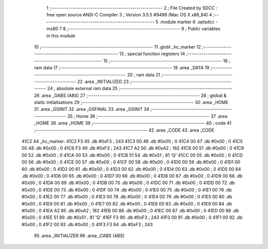                               1 ;--------------------------------------------------------
                              2 ; File Created by SDCC : free open source ANSI-C Compiler
                              3 ; Version 3.5.5 #9498 (Mac OS X x86_64)
                              4 ;--------------------------------------------------------
                              5 	.module marker
                              6 	.optsdcc -mz80
                              7 	
                              8 ;--------------------------------------------------------
                              9 ; Public variables in this module
                             10 ;--------------------------------------------------------
                             11 	.globl _hc_marker
                             12 ;--------------------------------------------------------
                             13 ; special function registers
                             14 ;--------------------------------------------------------
                             15 ;--------------------------------------------------------
                             16 ; ram data
                             17 ;--------------------------------------------------------
                             18 	.area _DATA
                             19 ;--------------------------------------------------------
                             20 ; ram data
                             21 ;--------------------------------------------------------
                             22 	.area _INITIALIZED
                             23 ;--------------------------------------------------------
                             24 ; absolute external ram data
                             25 ;--------------------------------------------------------
                             26 	.area _DABS (ABS)
                             27 ;--------------------------------------------------------
                             28 ; global & static initialisations
                             29 ;--------------------------------------------------------
                             30 	.area _HOME
                             31 	.area _GSINIT
                             32 	.area _GSFINAL
                             33 	.area _GSINIT
                             34 ;--------------------------------------------------------
                             35 ; Home
                             36 ;--------------------------------------------------------
                             37 	.area _HOME
                             38 	.area _HOME
                             39 ;--------------------------------------------------------
                             40 ; code
                             41 ;--------------------------------------------------------
                             42 	.area _CODE
                             43 	.area _CODE
   41C2                      44 _hc_marker:
   41C2 F3                   45 	.db #0xF3	; 243
   41C3 00                   46 	.db #0x00	; 0
   41C4 00                   47 	.db #0x00	; 0
   41C5 00                   48 	.db #0x00	; 0
   41C6 F3                   49 	.db #0xF3	; 243
   41C7 A2                   50 	.db #0xA2	; 162
   41C8 00                   51 	.db #0x00	; 0
   41C9 00                   52 	.db #0x00	; 0
   41CA 00                   53 	.db #0x00	; 0
   41CB 51                   54 	.db #0x51	; 81	'Q'
   41CC 00                   55 	.db #0x00	; 0
   41CD 00                   56 	.db #0x00	; 0
   41CE 00                   57 	.db #0x00	; 0
   41CF 00                   58 	.db #0x00	; 0
   41D0 00                   59 	.db #0x00	; 0
   41D1 00                   60 	.db #0x00	; 0
   41D2 00                   61 	.db #0x00	; 0
   41D3 00                   62 	.db #0x00	; 0
   41D4 00                   63 	.db #0x00	; 0
   41D5 00                   64 	.db #0x00	; 0
   41D6 00                   65 	.db #0x00	; 0
   41D7 00                   66 	.db #0x00	; 0
   41D8 00                   67 	.db #0x00	; 0
   41D9 00                   68 	.db #0x00	; 0
   41DA 00                   69 	.db #0x00	; 0
   41DB 00                   70 	.db #0x00	; 0
   41DC 00                   71 	.db #0x00	; 0
   41DD 00                   72 	.db #0x00	; 0
   41DE 00                   73 	.db #0x00	; 0
   41DF 00                   74 	.db #0x00	; 0
   41E0 00                   75 	.db #0x00	; 0
   41E1 00                   76 	.db #0x00	; 0
   41E2 00                   77 	.db #0x00	; 0
   41E3 00                   78 	.db #0x00	; 0
   41E4 00                   79 	.db #0x00	; 0
   41E5 00                   80 	.db #0x00	; 0
   41E6 00                   81 	.db #0x00	; 0
   41E7 00                   82 	.db #0x00	; 0
   41E8 00                   83 	.db #0x00	; 0
   41E9 00                   84 	.db #0x00	; 0
   41EA A2                   85 	.db #0xA2	; 162
   41EB 00                   86 	.db #0x00	; 0
   41EC 00                   87 	.db #0x00	; 0
   41ED 00                   88 	.db #0x00	; 0
   41EE 51                   89 	.db #0x51	; 81	'Q'
   41EF F3                   90 	.db #0xF3	; 243
   41F0 00                   91 	.db #0x00	; 0
   41F1 00                   92 	.db #0x00	; 0
   41F2 00                   93 	.db #0x00	; 0
   41F3 F3                   94 	.db #0xF3	; 243
                             95 	.area _INITIALIZER
                             96 	.area _CABS (ABS)
